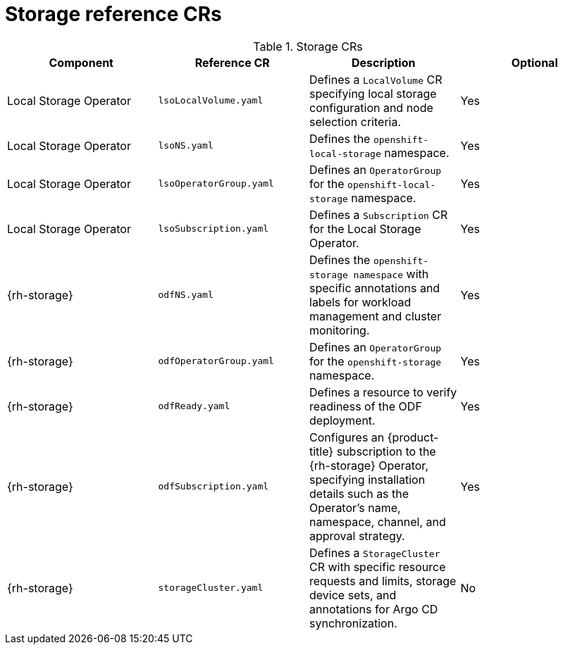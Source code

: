 // Module included in the following assemblies:
//
// * scalability-and-performance/telco-hub-rds.adoc

:_mod-docs-content-type: REFERENCE
[id="storage-crs_{context}"]
= Storage reference CRs

.Storage CRs
[cols="4*", options="header", format=csv]
|====
Component,Reference CR,Description,Optional
Local Storage Operator,`lsoLocalVolume.yaml`,Defines a `LocalVolume` CR specifying local storage configuration and node selection criteria.,Yes
Local Storage Operator,`lsoNS.yaml`,Defines the `openshift-local-storage` namespace.,Yes
Local Storage Operator,`lsoOperatorGroup.yaml`,Defines an `OperatorGroup` for the `openshift-local-storage` namespace.,Yes
Local Storage Operator,`lsoSubscription.yaml`,Defines a `Subscription` CR for the Local Storage Operator.,Yes
{rh-storage},`odfNS.yaml`,Defines the `openshift-storage namespace` with specific annotations and labels for workload management and cluster monitoring.,Yes
{rh-storage},`odfOperatorGroup.yaml`,Defines an `OperatorGroup` for the `openshift-storage` namespace.,Yes
{rh-storage},`odfReady.yaml`,Defines a resource to verify readiness of the ODF deployment.,Yes
{rh-storage},`odfSubscription.yaml`,"Configures an {product-title} subscription to the {rh-storage} Operator, specifying installation details such as the Operator's name, namespace, channel, and approval strategy.",Yes
{rh-storage},`storageCluster.yaml`,"Defines a `StorageCluster` CR with specific resource requests and limits, storage device sets, and annotations for Argo CD synchronization.",No
|====
